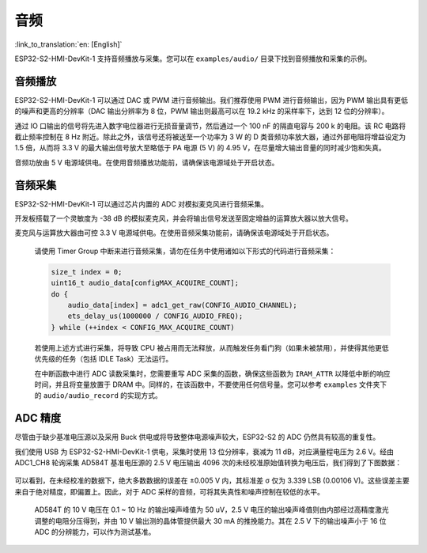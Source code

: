 音频
==========

:link_to_translation:`en: [English]`

ESP32-S2-HMI-DevKit-1 支持音频播放与采集。您可以在 ``examples/audio/`` 目录下找到音频播放和采集的示例。

音频播放
------------

ESP32-S2-HMI-DevKit-1 可以通过 DAC 或 PWM 进行音频输出。我们推荐使用 PWM 进行音频输出，因为 PWM 输出具有更低的噪声和更高的分辨率（DAC 输出分辨率为 8 位，PWM 输出则最高可以在 19.2 kHz 的采样率下，达到 12 位的分辨率）。

通过 IO 口输出的信号将先进入数字电位器进行无损音量调节，然后通过一个 100 nF 的隔直电容与 200 k 的电阻。该 RC 电路将截止频率控制在 8 Hz 附近。除此之外，该信号还将被送至一个功率为 3 W 的 D 类音频功率放大器，通过外部电阻将增益设定为 1.5 倍，从而将 3.3 V 的最大输出信号放大至略低于 PA 电源 (5 V) 的 4.95 V，在尽量增大输出音量的同时减少饱和失真。

音频功放由 5 V 电源域供电。在使用音频播放功能前，请确保该电源域处于开启状态。

音频采集
------------

ESP32-S2-HMI-DevKit-1 可以通过芯片内置的 ADC 对模拟麦克风进行音频采集。

开发板搭载了一个灵敏度为 -38 dB 的模拟麦克风，并会将输出信号发送至固定增益的运算放大器以放大信号。

麦克风与运算放大器由可控 3.3 V 电源域供电。在使用音频采集功能前，请确保该电源域处于开启状态。

   请使用 Timer Group 中断来进行音频采集，请勿在任务中使用诸如以下形式的代码进行音频采集：

   .. code:: c

      size_t index = 0;
      uint16_t audio_data[configMAX_ACQUIRE_COUNT];
      do {
          audio_data[index] = adc1_get_raw(CONFIG_AUDIO_CHANNEL);
          ets_delay_us(1000000 / CONFIG_AUDIO_FREQ);
      } while (++index < CONFIG_MAX_ACQUIRE_COUNT)

   若使用上述方式进行采集，将导致 CPU 被占用而无法释放，从而触发任务看门狗（如果未被禁用），并使得其他更低优先级的任务（包括 IDLE Task）无法运行。

   在中断函数中进行 ADC 读数采集时，您需要重写 ADC 采集的函数，确保这些函数为 ``IRAM_ATTR`` 以降低中断的响应时间，并且将变量放置于 DRAM 中。同样的，在该函数中，不要使用任何信号量。您可以参考 ``examples`` 文件夹下的 ``audio/audio_record`` 的实现方式。

ADC 精度
------------

尽管由于缺少基准电压源以及采用 Buck 供电或将导致整体电源噪声较大，ESP32-S2 的 ADC 仍然具有较高的重复性。

我们使用 USB 为 ESP32-S2-HMI-DevKit-1 供电，采集时使用 13 位分辨率，衰减为 11 dB，对应满量程电压为 2.6 V。经由 ADC1_CH8 轮询采集 AD584T 基准电压源的 2.5 V 电压输出 4096 次的未经校准原始值转换为电压后，我们得到了下图数据：

.. figure:: ../../../../_static/esp32-s2-hmi-devkit-1/ADC.png
   :align: center
   :alt: ADC
   :figclass: align-center


可以看到，在未经校准的数据下，绝大多数数据的误差在 ±0.005 V 内，其标准差 σ 仅为 3.339 LSB (0.00106 V)。这些误差主要来自于绝对精度，即偏置上。因此，对于 ADC 采样的音频，可将其失真性和噪声控制在较低的水平。

   AD584T 的 10 V 电压在 0.1 ~ 10 Hz 的输出噪声峰值为 50 uV，2.5 V 电压的输出噪声峰值则由内部经过高精度激光调整的电阻分压得到，并由 10 V 输出测的晶体管提供最大 30 mA 的推挽能力。其在 2.5 V 下的输出噪声小于 16 位 ADC 的分辨能力，可以作为测试基准。
